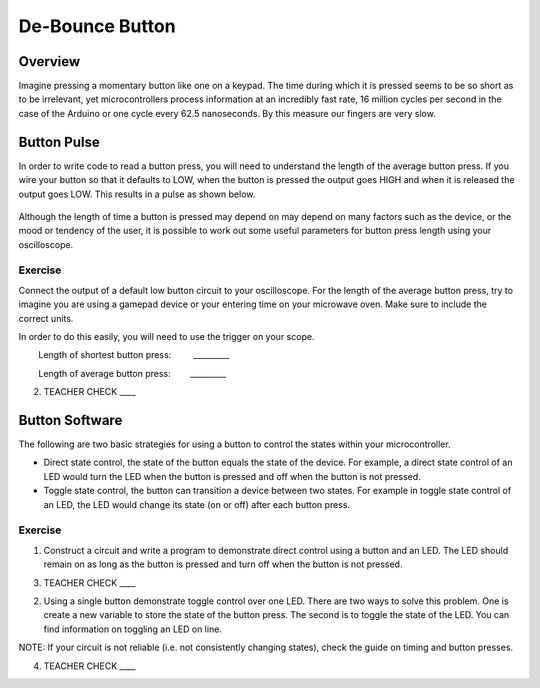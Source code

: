 De-Bounce Button
================

Overview
--------

Imagine pressing a momentary button like one on a keypad. The time
during which it is pressed seems to be so short as to be irrelevant, yet
microcontrollers process information at an incredibly fast rate, 16
million cycles per second in the case of the Arduino or one cycle every
62.5 nanoseconds. By this measure our fingers are very slow.

Button Pulse
------------

In order to write code to read a button press, you will need to
understand the length of the average button press. If you wire your
button so that it defaults to LOW, when the button is pressed the output
goes HIGH and when it is released the output goes LOW. This results in a
pulse as shown below.

.. figure:: images/image66.png
   :alt: 

Although the length of time a button is pressed may depend on may depend
on many factors such as the device, or the mood or tendency of the user,
it is possible to work out some useful parameters for button press
length using your oscilloscope.

Exercise
~~~~~~~~

Connect the output of a default low button circuit to your oscilloscope.
For the length of the average button press, try to imagine you are using
a gamepad device or your entering time on your microwave oven. Make sure
to include the correct units.

In order to do this easily, you will need to use the trigger on your
scope.  

        Length of shortest button press:         \_\_\_\_\_\_\_\_\_

        Length of average button press:        \_\_\_\_\_\_\_\_\_

2. TEACHER CHECK \_\_\_\_

Button Software
---------------

The following are two basic strategies for using a button to control the
states within your microcontroller.

-  Direct state control, the state of the button equals the state of the
   device. For example, a direct state control of an LED would turn the
   LED when the button is pressed and off when the button is not
   pressed.
-  Toggle state control, the button can transition a device between two
   states. For example in toggle state control of an LED, the LED would
   change its state (on or off) after each button press.

Exercise
~~~~~~~~

1. Construct a circuit and write a program to demonstrate direct control
   using a button and an LED. The LED should remain on as long as the
   button is pressed and turn off when the button is not pressed.

3. TEACHER CHECK \_\_\_\_

2. Using a single button demonstrate toggle control over one LED. There
   are two ways to solve this problem. One is create a new variable to
   store the state of the button press. The second is to toggle the
   state of the LED. You can find information on toggling an LED on
   line.

NOTE: If your circuit is not reliable (i.e. not consistently changing
states), check the guide on timing and button presses.

4. TEACHER CHECK \_\_\_\_
